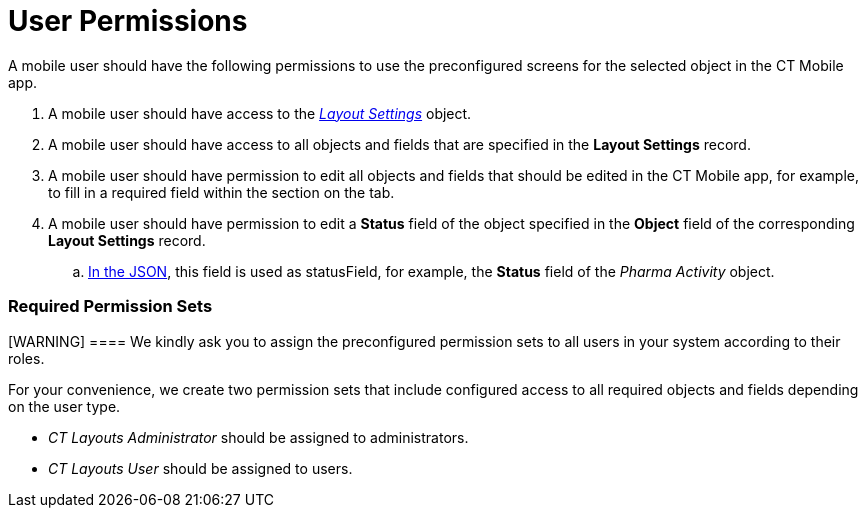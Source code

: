 = User Permissions

A mobile user should have the following permissions to use the
preconfigured screens for the selected object in the CT Mobile app.

. A mobile user should have access to the
_link:layout-settings-field-reference.html[Layout Settings]_ object.
. A mobile user should have access to all objects and fields that are
specified in the *Layout Settings* record.
. A mobile user should have permission to edit all objects and fields
that should be edited in the CT Mobile app, for example, to fill in a
required field within the section on the tab.
. A mobile user should have permission to edit a *Status* field of the
object specified in the *Object* field of the corresponding *Layout
Settings* record.
.. link:json-specifications-and-examples.html#h3_1619757451[In the
JSON], this field is used as statusField, for example, the *Status*
field of the _Pharma Activity_ object.

[[h2_2115044027]]
=== Required Permission Sets

[WARNING] ==== We kindly ask you to assign the preconfigured
permission sets to all users in your system according to their roles.
====

For your convenience, we create two permission sets that include
configured access to all required objects and fields depending on the
user type.

* _CT Layouts Administrator_ should be assigned to administrators.
* _CT Layouts User_ should be assigned to users.
